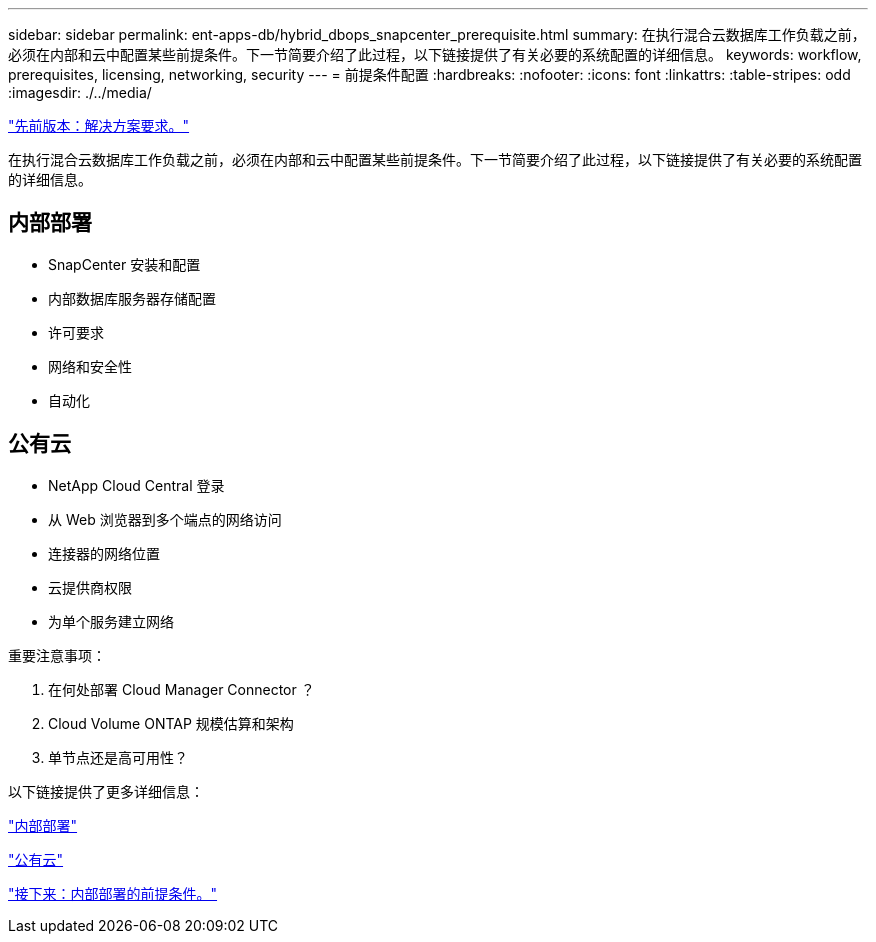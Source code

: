 ---
sidebar: sidebar 
permalink: ent-apps-db/hybrid_dbops_snapcenter_prerequisite.html 
summary: 在执行混合云数据库工作负载之前，必须在内部和云中配置某些前提条件。下一节简要介绍了此过程，以下链接提供了有关必要的系统配置的详细信息。 
keywords: workflow, prerequisites, licensing, networking, security 
---
= 前提条件配置
:hardbreaks:
:nofooter: 
:icons: font
:linkattrs: 
:table-stripes: odd
:imagesdir: ./../media/


link:hybrid_dbops_snapcenter_requirements.html["先前版本：解决方案要求。"]

在执行混合云数据库工作负载之前，必须在内部和云中配置某些前提条件。下一节简要介绍了此过程，以下链接提供了有关必要的系统配置的详细信息。



== 内部部署

* SnapCenter 安装和配置
* 内部数据库服务器存储配置
* 许可要求
* 网络和安全性
* 自动化




== 公有云

* NetApp Cloud Central 登录
* 从 Web 浏览器到多个端点的网络访问
* 连接器的网络位置
* 云提供商权限
* 为单个服务建立网络


重要注意事项：

. 在何处部署 Cloud Manager Connector ？
. Cloud Volume ONTAP 规模估算和架构
. 单节点还是高可用性？


以下链接提供了更多详细信息：

link:hybrid_dbops_snapcenter_prereq_onprem.html["内部部署"]

link:hybrid_dbops_snapcenter_prereq_cloud.html["公有云"]

link:hybrid_dbops_snapcenter_prereq_onprem.html["接下来：内部部署的前提条件。"]
